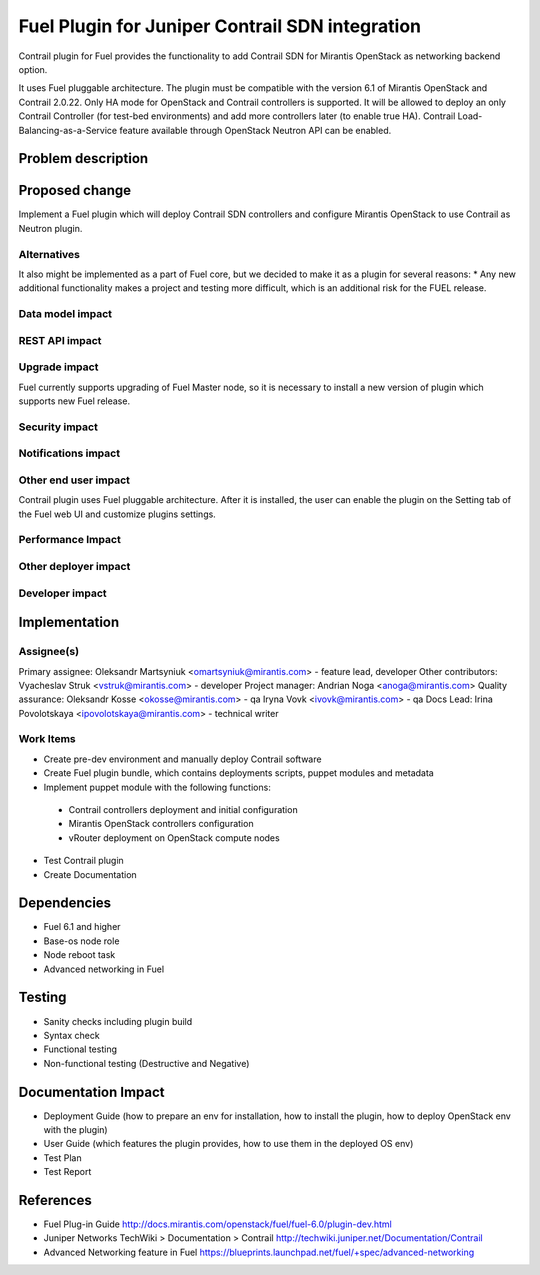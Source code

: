..
 This work is licensed under a Creative Commons Attribution 3.0 Unported
 License.

 http://creativecommons.org/licenses/by/3.0/legalcode

==========================================
Fuel Plugin for Juniper Contrail SDN integration
==========================================

Contrail plugin for Fuel provides the functionality to add Сontrail SDN for Mirantis OpenStack as networking backend option.

It uses Fuel pluggable architecture.
The plugin must be compatible with the version 6.1 of Mirantis OpenStack and Contrail 2.0.22.
Only HA mode for OpenStack and Contrail controllers is supported. It will be allowed to deploy an only Contrail Controller (for test-bed environments) and add more controllers later (to enable true HA).
Contrail Load-Balancing-as-a-Service feature available through OpenStack Neutron API can be enabled.

Problem description
===================


Proposed change
===============

Implement a Fuel plugin which will deploy Contrail SDN controllers and configure Mirantis OpenStack to use Contrail as Neutron plugin.

Alternatives
------------

It also might be implemented as a part of Fuel core, but we decided to make it as a plugin for several reasons:
* Any new additional functionality makes a project and testing more difficult, which is an additional risk for the FUEL release.

Data model impact
-----------------

REST API impact
---------------

Upgrade impact
--------------

Fuel currently supports upgrading of Fuel Master node, so it is necessary to install a new version of plugin which supports new Fuel release.

Security impact
---------------

Notifications impact
--------------------

Other end user impact
---------------------

Contrail plugin uses Fuel pluggable architecture.
After it is installed, the user can enable the plugin on the Setting tab of the Fuel web UI and customize plugins settings.

Performance Impact
------------------

Other deployer impact
---------------------

Developer impact
----------------

Implementation
==============

Assignee(s)
-----------

Primary assignee:
Oleksandr Martsyniuk <omartsyniuk@mirantis.com> - feature lead, developer
Other contributors:
Vyacheslav Struk <vstruk@mirantis.com> - developer
Project manager: 
Andrian Noga <anoga@mirantis.com>
Quality assurance:
Oleksandr Kosse <okosse@mirantis.com> - qa
Iryna Vovk <ivovk@mirantis.com> - qa
Docs Lead: 
Irina Povolotskaya <ipovolotskaya@mirantis.com> - technical writer

Work Items
----------

* Create pre-dev environment and manually deploy Contrail software
* Create Fuel plugin bundle, which contains deployments scripts, puppet modules and metadata
* Implement puppet module with the following functions:
 - Contrail controllers deployment and initial configuration
 - Mirantis OpenStack controllers configuration
 - vRouter deployment on OpenStack compute nodes
* Test Contrail plugin
* Create Documentation


Dependencies
============

* Fuel 6.1 and higher
* Base-os node role
* Node reboot task
* Advanced networking in Fuel

Testing
=======
* Sanity checks including plugin build
* Syntax check
* Functional testing
* Non-functional testing (Destructive and Negative)


Documentation Impact
====================

* Deployment Guide (how to prepare an env for installation, how to install the plugin, how to deploy OpenStack env with the plugin)
* User Guide (which features the plugin provides, how to use them in the deployed OS env)
* Test Plan
* Test Report

References
==========

* Fuel Plug-in Guide http://docs.mirantis.com/openstack/fuel/fuel-6.0/plugin-dev.html
* Juniper Networks TechWiki > Documentation > Contrail http://techwiki.juniper.net/Documentation/Contrail
* Advanced Networking feature in Fuel https://blueprints.launchpad.net/fuel/+spec/advanced-networking

